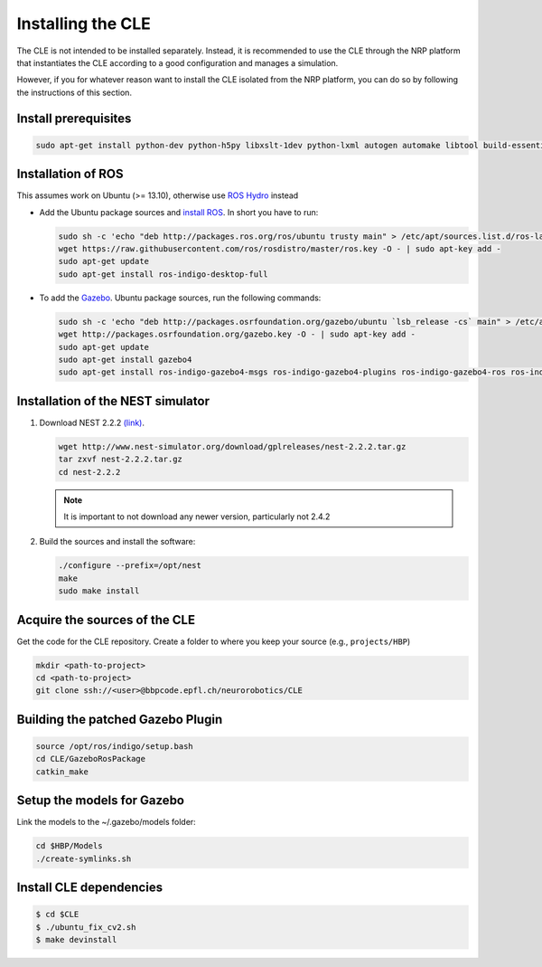 Installing the CLE
==================

The CLE is not intended to be installed separately. Instead, it is recommended to use the CLE through
the NRP platform that instantiates the CLE according to a good configuration and manages a simulation.

However, if you for whatever reason want to install the CLE isolated from the NRP platform, you can
do so by following the instructions of this section.

Install prerequisites
---------------------

.. code-block:: bash

   sudo apt-get install python-dev python-h5py libxslt-1dev python-lxml autogen automake libtool build-essential autoconf libltdl7-dev libreadline6-dev libncurses5-dev libgsl0-dev python-all-dev python-numpy python-scipy python-matplotlib ipython python-pynn python-pip python-opencv


Installation of  ROS
--------------------
This assumes work on Ubuntu (>= 13.10), otherwise use `ROS Hydro <http://wiki.ros.org/hydro/Installation/Ubuntu>`_ instead

* Add the Ubuntu package sources and `install ROS <http://wiki.ros.org/indigo/Installation/Ubuntu>`_. In short you have to run:

  .. code-block:: bash

          sudo sh -c 'echo "deb http://packages.ros.org/ros/ubuntu trusty main" > /etc/apt/sources.list.d/ros-latest.list'
          wget https://raw.githubusercontent.com/ros/rosdistro/master/ros.key -O - | sudo apt-key add -
          sudo apt-get update
          sudo apt-get install ros-indigo-desktop-full


* To add the `Gazebo <http://gazebosim.org/tutorials?tut=install_ubuntu&cat=installation>`_. Ubuntu
  package sources, run the following commands:

  .. code-block:: bash

      sudo sh -c 'echo "deb http://packages.osrfoundation.org/gazebo/ubuntu `lsb_release -cs` main" > /etc/apt/sources.list.d/gazebo-latest.list'
      wget http://packages.osrfoundation.org/gazebo.key -O - | sudo apt-key add -
      sudo apt-get update
      sudo apt-get install gazebo4
      sudo apt-get install ros-indigo-gazebo4-msgs ros-indigo-gazebo4-plugins ros-indigo-gazebo4-ros ros-indigo-gazebo4-ros-control ros-indigo-gazebo4-ros-pkgs ros-indigo-joint-limits-interface


Installation of the NEST simulator
----------------------------------

1. Download NEST 2.2.2 `(link) <http://www.nest-simulator.org/download/gplreleases/nest-2.2.2.tar.gz>`_.

   .. code-block:: bash

      wget http://www.nest-simulator.org/download/gplreleases/nest-2.2.2.tar.gz
      tar zxvf nest-2.2.2.tar.gz
      cd nest-2.2.2


   .. note::
      It is important to not download any newer version, particularly not 2.4.2

2. Build the sources and install the software:

   .. code-block:: bash

       ./configure --prefix=/opt/nest
       make
       sudo make install

.. _acquisition:

Acquire the sources of the CLE
------------------------------

Get the code for the CLE repository. Create a folder to where you keep your source (e.g.,
``projects/HBP``)

.. code-block:: bash

     mkdir <path-to-project>
     cd <path-to-project>
     git clone ssh://<user>@bbpcode.epfl.ch/neurorobotics/CLE


Building the patched Gazebo Plugin
----------------------------------

.. code-block:: bash

    source /opt/ros/indigo/setup.bash
    cd CLE/GazeboRosPackage
    catkin_make


Setup the models for Gazebo
---------------------------

Link the models to the ~/.gazebo/models folder:

.. code-block:: bash

    cd $HBP/Models
    ./create-symlinks.sh


Install CLE dependencies
------------------------

.. code-block:: bash

    $ cd $CLE
    $ ./ubuntu_fix_cv2.sh
    $ make devinstall

